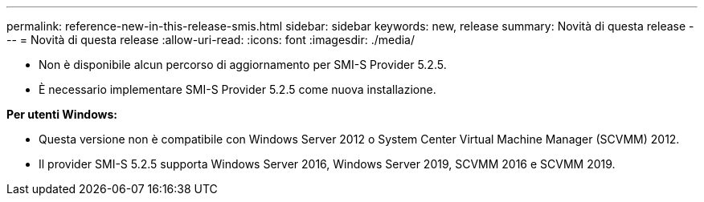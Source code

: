 ---
permalink: reference-new-in-this-release-smis.html 
sidebar: sidebar 
keywords: new, release 
summary: Novità di questa release 
---
= Novità di questa release
:allow-uri-read: 
:icons: font
:imagesdir: ./media/


* Non è disponibile alcun percorso di aggiornamento per SMI-S Provider 5.2.5.
* È necessario implementare SMI-S Provider 5.2.5 come nuova installazione.


*Per utenti Windows:*

* Questa versione non è compatibile con Windows Server 2012 o System Center Virtual Machine Manager (SCVMM) 2012.
* Il provider SMI-S 5.2.5 supporta Windows Server 2016, Windows Server 2019, SCVMM 2016 e SCVMM 2019.

